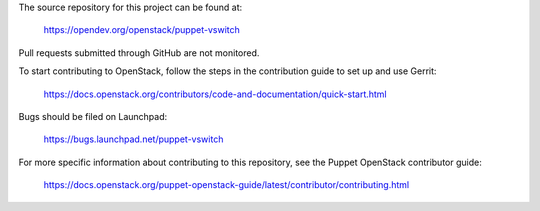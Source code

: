 The source repository for this project can be found at:

   https://opendev.org/openstack/puppet-vswitch

Pull requests submitted through GitHub are not monitored.

To start contributing to OpenStack, follow the steps in the contribution guide
to set up and use Gerrit:

   https://docs.openstack.org/contributors/code-and-documentation/quick-start.html

Bugs should be filed on Launchpad:

   https://bugs.launchpad.net/puppet-vswitch

For more specific information about contributing to this repository, see the
Puppet OpenStack contributor guide:

   https://docs.openstack.org/puppet-openstack-guide/latest/contributor/contributing.html
